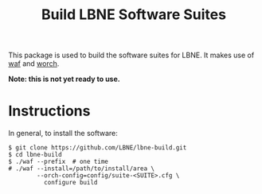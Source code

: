 #+TITLE: Build LBNE Software Suites

This package is used to build the software suites for LBNE.  It makes use of [[https://code.google.com/p/waf/][waf]] and [[https://github.com/brettviren/worch][worch]].

*Note: this is not yet ready to use.*

* Instructions

In general, to install the software:

#+BEGIN_EXAMPLE
$ git clone https://github.com/LBNE/lbne-build.git
$ cd lbne-build
$ ./waf --prefix  # one time
# ./waf --install=/path/to/install/area \
        --orch-config=config/suite-<SUITE>.cfg \
          configure build 
#+END_EXAMPLE





